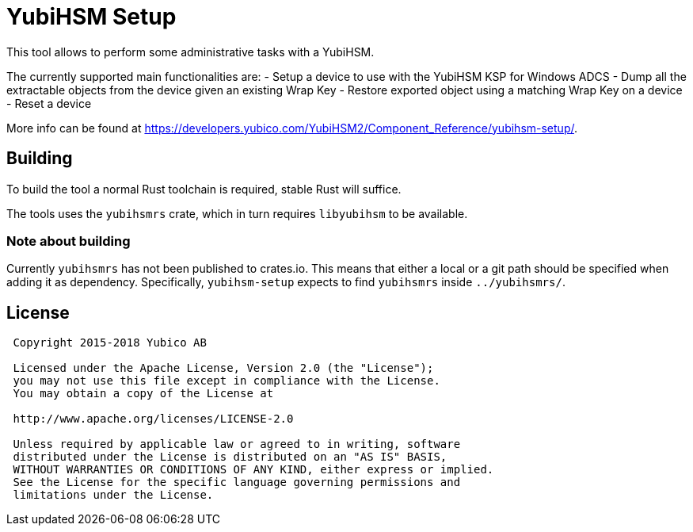 = YubiHSM Setup

This tool allows to perform some administrative tasks with a YubiHSM.

The currently supported main functionalities are:
- Setup a device to use with the YubiHSM KSP for Windows ADCS
- Dump all the extractable objects from the device given an existing Wrap Key
- Restore exported object using a matching Wrap Key on a device
- Reset a device

More info can be found at
https://developers.yubico.com/YubiHSM2/Component_Reference/yubihsm-setup/.

== Building

To build the tool a normal Rust toolchain is required, stable
Rust will suffice.

The tools uses the `yubihsmrs` crate, which in turn requires
`libyubihsm` to be available.


=== Note about building

Currently `yubihsmrs` has not been published to crates.io. This means
that either a local or a git path should be specified when adding it
as dependency. Specifically, `yubihsm-setup` expects to find
`yubihsmrs` inside `../yubihsmrs/`.

== License

[source, cfg]
----
 Copyright 2015-2018 Yubico AB

 Licensed under the Apache License, Version 2.0 (the "License");
 you may not use this file except in compliance with the License.
 You may obtain a copy of the License at

 http://www.apache.org/licenses/LICENSE-2.0

 Unless required by applicable law or agreed to in writing, software
 distributed under the License is distributed on an "AS IS" BASIS,
 WITHOUT WARRANTIES OR CONDITIONS OF ANY KIND, either express or implied.
 See the License for the specific language governing permissions and
 limitations under the License.
----
